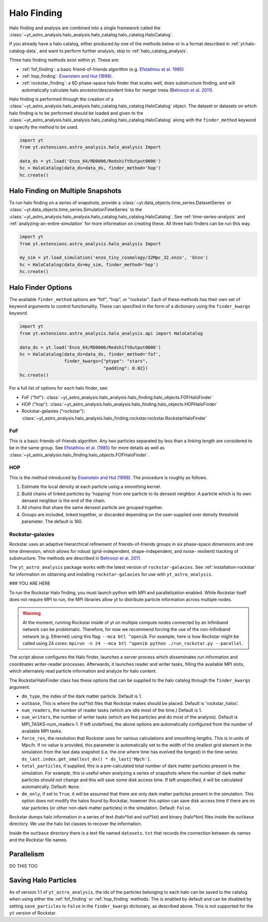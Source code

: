 .. _halo_catalog_finding:

Halo Finding
============

Halo finding and analysis are combined into a single framework called the
:class:`~yt_astro_analysis.halo_analysis.halo_catalog.halo_catalog.HaloCatalog`.

If you already have a halo catalog, either produced by one of the methods
below or in a format described in :ref:`yt:halo-catalog-data`, and want to
perform further analysis, skip to :ref:`halo_catalog_analysis`.

Three halo finding methods exist within yt.  These are:

* :ref:`fof_finding`: a basic friend-of-friends algorithm
  (e.g. `Efstathiou et al. 1985
  <http://adsabs.harvard.edu/abs/1985ApJS...57..241E>`__)
* :ref:`hop_finding`: `Eisenstein and Hut (1998)
  <http://adsabs.harvard.edu/abs/1998ApJ...498..137E>`__.
* :ref:`rockstar_finding`: a 6D phase-space halo finder that scales well,
  does substructure finding, and will automatically calculate halo
  ancestor/descendent links for merger trees (`Behroozi et al.
  2011 <http://adsabs.harvard.edu/abs/2011arXiv1110.4372B>`__).

Halo finding is performed through the creation of a
:class:`~yt_astro_analysis.halo_analysis.halo_catalog.halo_catalog.HaloCatalog`
object.  The dataset or datasets on which halo finding is to be performed should
be loaded and given to the
:class:`~yt_astro_analysis.halo_analysis.halo_catalog.halo_catalog.HaloCatalog`
along with the ``finder_method`` keyword to specify the method to be
used.

.. code-block:: python

   import yt
   from yt.extensions.astro_analysis.halo_analysis Import

   data_ds = yt.load('Enzo_64/RD0006/RedshiftOutput0006')
   hc = HaloCatalog(data_ds=data_ds, finder_method='hop')
   hc.create()

Halo Finding on Multiple Snapshots
----------------------------------

To run halo finding on a series of snapshots, provide a
:class:`~yt.data_objects.time_series.DatasetSeries` or
:class:`~yt.data_objects.time_series.SimulationTimeSeries` to the
:class:`~yt_astro_analysis.halo_analysis.halo_catalog.halo_catalog.HaloCatalog`.
See :ref:`time-series-analysis` and :ref:`analyzing-an-entire-simulation` for
more information on creating these. All three halo finders can be run this way.

.. code-block:: python

   import yt
   from yt.extensions.astro_analysis.halo_analysis Import

   my_sim = yt.load_simulation('enzo_tiny_cosmology/32Mpc_32.enzo', 'Enzo')
   hc = HaloCatalog(data_ds=my_sim, finder_method='hop')
   hc.create()

Halo Finder Options
-------------------

The available ``finder_method`` options are "fof", "hop", or
"rockstar". Each of these methods has their own set of keyword
arguments to control functionality. These can specified in the form
of a dictionary using the ``finder_kwargs`` keyword.

.. code-block:: python

   import yt
   from yt.extensions.astro_analysis.halo_analysis.api import HaloCatalog

   data_ds = yt.load('Enzo_64/RD0006/RedshiftOutput0006')
   hc = HaloCatalog(data_ds=data_ds, finder_method='fof',
                    finder_kwargs={"ptype": "stars",
                                   "padding": 0.02})
   hc.create()

For a full list of options for each halo finder, see:

* FoF ("fof"): :class:`~yt_astro_analysis.halo_analysis.halo_finding.halo_objects.FOFHaloFinder`

* HOP ("hop"): :class:`~yt_astro_analysis.halo_analysis.halo_finding.halo_objects.HOPHaloFinder`

* Rockstar-galaxies ("rockstar"): :class:`~yt_astro_analysis.halo_analysis.halo_finding.rockstar.rockstar.RockstarHaloFinder`

.. _fof_finding:

FoF
^^^

This is a basic friends-of-friends algorithm. Any two particles
separated by less than a linking length are considered to be in
the same group. See
`Efstathiou et al. (1985)
<http://adsabs.harvard.edu/abs/1985ApJS...57..241E>`_ for more
details as well as
:class:`~yt_astro_analysis.halo_finding.halo_objects.FOFHaloFinder`.

.. _hop_finding:

HOP
^^^

This is the method introduced by `Eisenstein and Hut (1998)
<http://adsabs.harvard.edu/abs/1998ApJ...498..137E>`__. The
procedure is roughly as follows.

#. Estimate the local density at each particle using a
   smoothing kernel.

#. Build chains of linked particles by 'hopping' from one
   particle to its densest neighbor. A particle which is
   its own densest neighbor is the end of the chain.

#. All chains that share the same densest particle are
   grouped together.

#. Groups are included, linked together, or discarded
   depending on the user-supplied over density
   threshold parameter. The default is 160.

.. _rockstar_finding:

Rockstar-galaxies
^^^^^^^^^^^^^^^^^

Rockstar uses an adaptive hierarchical refinement of friends-of-friends
groups in six phase-space dimensions and one time dimension, which
allows for robust (grid-independent, shape-independent, and noise-
resilient) tracking of substructure. The methods are described in
`Behroozi et al. 2011 <http://adsabs.harvard.edu/abs/2011arXiv1110.4372B>`__.

The ``yt_astro_analysis`` package works with the latest version of
``rockstar-galaxies``. See :ref:`installation-rockstar` for information on
obtaining and installing ``rockstar-galaxies`` for use with
``yt_astro_analysis``.

### YOU ARE HERE

To run the Rockstar Halo finding, you must launch python with MPI and
parallelization enabled. While Rockstar itself does not require MPI to run,
the MPI libraries allow yt to distribute particle information across multiple
nodes.

.. warning:: At the moment, running Rockstar inside of yt on multiple compute nodes
   connected by an Infiniband network can be problematic. Therefore, for now
   we recommend forcing the use of the non-Infiniband network (e.g. Ethernet)
   using this flag: ``--mca btl ^openib``.
   For example, here is how Rockstar might be called using 24 cores:
   ``mpirun -n 24 --mca btl ^openib python ./run_rockstar.py --parallel``.

The script above configures the Halo finder, launches a server process which
disseminates run information and coordinates writer-reader processes.
Afterwards, it launches reader and writer tasks, filling the available MPI
slots, which alternately read particle information and analyze for halo
content.

The RockstarHaloFinder class has these options that can be supplied to the
halo catalog through the ``finder_kwargs`` argument:

* ``dm_type``, the index of the dark matter particle. Default is 1.
* ``outbase``, This is where the out*list files that Rockstar makes should be
  placed. Default is 'rockstar_halos'.
* ``num_readers``, the number of reader tasks (which are idle most of the
  time.) Default is 1.
* ``num_writers``, the number of writer tasks (which are fed particles and
  do most of the analysis). Default is MPI_TASKS-num_readers-1.
  If left undefined, the above options are automatically
  configured from the number of available MPI tasks.
* ``force_res``, the resolution that Rockstar uses for various calculations
  and smoothing lengths. This is in units of Mpc/h.
  If no value is provided, this parameter is automatically set to
  the width of the smallest grid element in the simulation from the
  last data snapshot (i.e. the one where time has evolved the
  longest) in the time series:
  ``ds_last.index.get_smallest_dx() * ds_last['Mpch']``.
* ``total_particles``, if supplied, this is a pre-calculated
  total number of dark matter
  particles present in the simulation. For example, this is useful
  when analyzing a series of snapshots where the number of dark
  matter particles should not change and this will save some disk
  access time. If left unspecified, it will
  be calculated automatically. Default: ``None``.
* ``dm_only``, if set to ``True``, it will be assumed that there are
  only dark matter particles present in the simulation.
  This option does not modify the halos found by Rockstar, however
  this option can save disk access time if there are no star particles
  (or other non-dark matter particles) in the simulation. Default: ``False``.

Rockstar dumps halo information in a series of text (halo*list and
out*list) and binary (halo*bin) files inside the ``outbase`` directory.
We use the halo list classes to recover the information.

Inside the ``outbase`` directory there is a text file named ``datasets.txt``
that records the connection between ds names and the Rockstar file names.

Parallelism
-----------

DO THIS TOO

Saving Halo Particles
---------------------

As of version 1.1 of ``yt_astro_analysis``, the ids of the particles
belonging to each halo can be saved to the catalog when using either the
:ref:`fof_finding` or :ref:`hop_finding` methods. The is enabled by default
and can be disabled by setting ``save_particles`` to ``False`` in the
``finder_kwargs`` dictionary, as described above. This is not supported for
the ``yt`` version of Rockstar.
